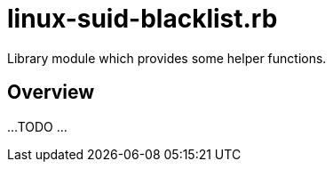 = linux-suid-blacklist.rb

Library module which provides some helper functions.

== Overview

...
TODO ...
